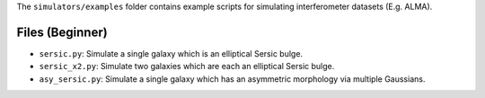 The ``simulators/examples`` folder contains example scripts for simulating interferometer datasets (E.g. ALMA).

Files (Beginner)
----------------

- ``sersic.py``: Simulate a single galaxy which is an elliptical Sersic bulge.
- ``sersic_x2.py``: Simulate two galaxies which are each an elliptical Sersic bulge.
- ``asy_sersic.py``: Simulate a single galaxy which has an asymmetric morphology via multiple Gaussians.